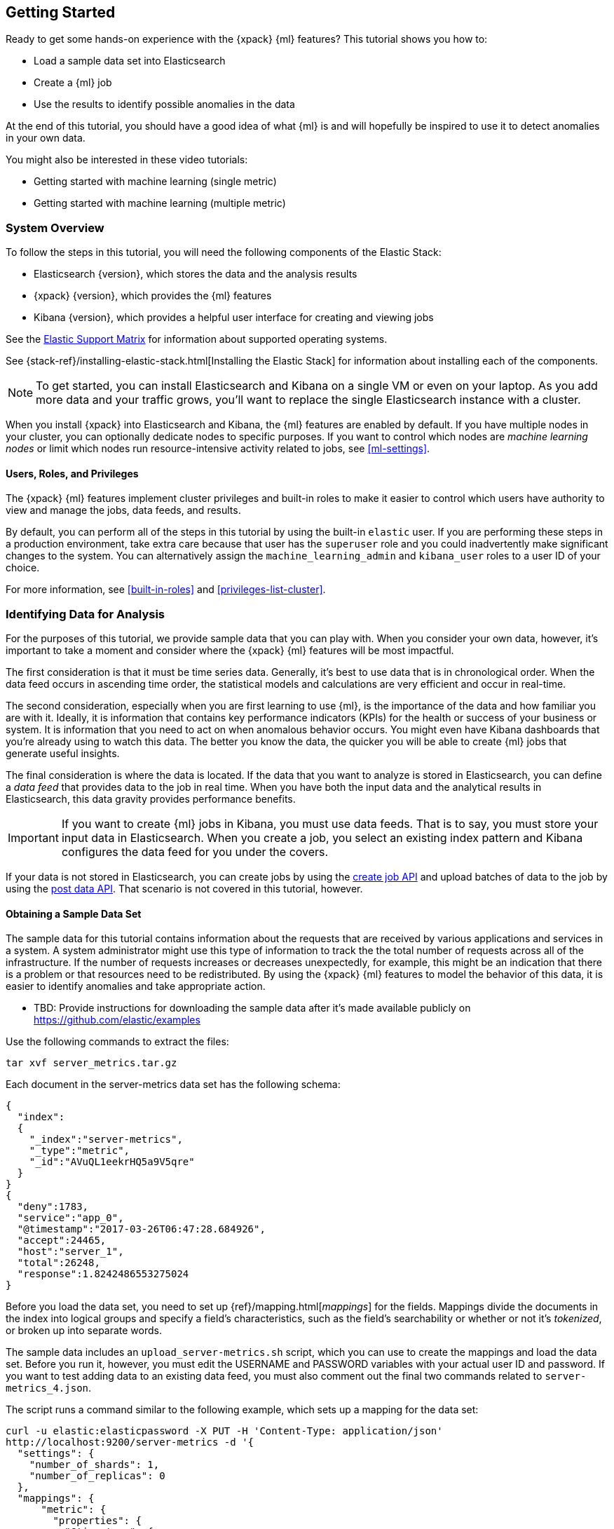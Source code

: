 [[ml-getting-started]]
== Getting Started

////
{xpack} {ml} features automatically detect:
* Anomalies in single or multiple time series
* Outliers in a population (also known as _entity profiling_)
* Rare events (also known as _log categorization_)

This tutorial is focuses on an anomaly detection scenario in single time series.
////
Ready to get some hands-on experience with the {xpack} {ml} features? This
tutorial shows you how to:

* Load a sample data set into Elasticsearch
* Create a {ml} job
* Use the results to identify possible anomalies in the data


At the end of this tutorial, you should have a good idea of what {ml} is and
will hopefully be inspired to use it to detect anomalies in your own data.

You might also be interested in these video tutorials:

* Getting started with machine learning (single metric)
* Getting started with machine learning (multiple metric)


[float]
[[ml-gs-sysoverview]]
=== System Overview

To follow the steps in this tutorial, you will need the following
components of the Elastic Stack:

* Elasticsearch {version}, which stores the data and the analysis results
* {xpack} {version}, which provides the {ml} features
* Kibana {version}, which provides a helpful user interface for creating and
viewing jobs +


See the https://www.elastic.co/support/matrix[Elastic Support Matrix] for
information about supported operating systems.

See {stack-ref}/installing-elastic-stack.html[Installing the Elastic Stack] for
information about installing each of the components.

NOTE: To get started, you can install Elasticsearch and Kibana on a
single VM or even on your laptop. As you add more data and your traffic grows,
you'll want to replace the single Elasticsearch instance with a cluster.

When you install {xpack} into Elasticsearch and Kibana, the {ml} features are
enabled by default. If you have multiple nodes in your cluster, you can
optionally dedicate nodes to specific purposes. If you want to control which
nodes are _machine learning nodes_ or limit which nodes run resource-intensive
activity related to jobs, see <<ml-settings>>.

[float]
[[ml-gs-users]]
==== Users, Roles, and Privileges

The {xpack} {ml} features implement cluster privileges and built-in roles to
make it easier to control which users have authority to view and manage the jobs,
data feeds, and results.

By default, you can perform all of the steps in this tutorial by using the
built-in `elastic` user. If you are performing these steps in a production
environment, take extra care because that user has the `superuser` role and you
could inadvertently make significant changes to the system. You can
alternatively assign the `machine_learning_admin` and `kibana_user` roles to a
user ID of your choice.

For more information, see <<built-in-roles>> and <<privileges-list-cluster>>.

[[ml-gs-data]]
=== Identifying Data for Analysis

For the purposes of this tutorial, we provide sample data that you can play with.
When you consider your own data, however, it's important to take a moment
and consider where the {xpack} {ml} features will be most impactful.

The first consideration is that it must be time series data.
Generally, it's best to use data that is in chronological order. When the data
feed occurs in ascending time order, the statistical models and calculations are
very efficient and occur in real-time.
//TBD: Talk about handling out of sequence data?

The second consideration, especially when you are first learning to use {ml},
is the importance of the data and how familiar you are with it. Ideally, it is
information that contains key performance indicators (KPIs) for the health or
success of your business or system. It is information that you need to act on
when anomalous behavior occurs. You might even have Kibana dashboards that
you're already using to watch this data. The better you know the data,
the quicker you will be able to create {ml} jobs that generate useful insights.

//TBD: Talk about layering additional jobs?
////
 You can then create additional jobs to troubleshoot the situation and put it
into context of what was going on in the system at the time.
The troubleshooting job would not create alarms of its own, but rather would
help explain the overall situation.  It's usually a different job because it's
operating on different indices. Layering jobs is an important concept.
////
////
* Working with out of sequence data:
** In the typical case where data arrives in ascending time order,
each new record pushes the time forward. When a record is received that belongs
to a new bucket, the current bucket is considered to be completed.
At this point, the model is updated and final results are calculated for the
completed bucket and the new bucket is created.
** Expecting data to be in time sequence means that modeling and results
calculations can be performed very efficiently and in real-time.
As a direct consequence of this approach, out-of-sequence records are ignored.
** When data is expected to arrive out-of-sequence, a latency window can be
specified in the job configuration (does not apply to data feeds?). (If we're
using a data feed in the sample, perhaps this discussion can be deferred for
future more-advanced scenario.)
//See http://www.prelert.com/docs/behavioral_analytics/latest/concepts/outofsequence.html
////

The final consideration is where the data is located. If the data that you want
to analyze is stored in Elasticsearch, you can define a _data feed_ that
provides data to the job in real time. When you have both the input data and the
analytical results in Elasticsearch, this data gravity provides performance
benefits.

IMPORTANT: If you want to create {ml} jobs in Kibana, you must use data feeds.
That is to say, you must store your input data in Elasticsearch. When you create
a job, you select an existing index pattern and Kibana configures the data feed
for you under the covers.

If your data is not stored in Elasticsearch, you can create jobs by using
the <<ml-put-job,create job API>> and upload batches of data to the job by
using the <<ml-post-data,post data API>>. That scenario is not covered in
this tutorial, however.

//TBD: The data must be provided in JSON format?

[float]
[[ml-gs-sampledata]]
==== Obtaining a Sample Data Set

The sample data for this tutorial contains information about the requests that
are received by various applications and services in a system. A system
administrator might use this type of information to track the the total
number of requests across all of the infrastructure. If the number of requests
increases or decreases unexpectedly, for example, this might be an indication
that there is a problem or that resources need to be redistributed. By using
the {xpack} {ml} features to model the behavior of this data, it is easier to
identify anomalies and take appropriate action.

* TBD: Provide instructions for downloading the sample data after it's made
available publicly on https://github.com/elastic/examples
//Download this data set by clicking here:
//See  https://download.elastic.co/demos/kibana/gettingstarted/shakespeare.json[shakespeare.json].

Use the following commands to extract the files:

[source,shell]
----------------------------------
tar xvf server_metrics.tar.gz
----------------------------------

Each document in the server-metrics data set has the following schema:

[source,js]
----------------------------------

{
  "index":
  {
    "_index":"server-metrics",
    "_type":"metric",
    "_id":"AVuQL1eekrHQ5a9V5qre"
  }
}
{
  "deny":1783,
  "service":"app_0",
  "@timestamp":"2017-03-26T06:47:28.684926",
  "accept":24465,
  "host":"server_1",
  "total":26248,
  "response":1.8242486553275024
}
----------------------------------

Before you load the data set, you need to set up {ref}/mapping.html[_mappings_]
for the fields. Mappings divide the documents in the index into logical groups
and specify a field's characteristics, such as the field's searchability or
whether or not it's _tokenized_, or broken up into separate words.

The sample data includes an `upload_server-metrics.sh` script, which you can use
to create the mappings and load the data set. Before you run it, however, you
must edit the USERNAME and PASSWORD variables with your actual user ID and
password. If you want to test adding data to an existing data feed, you must
also comment out the final two commands related to `server-metrics_4.json`.

The script runs a command similar
to the following example, which sets up a mapping for the data set:

[source,shell]
----------------------------------

curl -u elastic:elasticpassword -X PUT -H 'Content-Type: application/json'
http://localhost:9200/server-metrics -d '{
  "settings": {
    "number_of_shards": 1,
    "number_of_replicas": 0
  },
  "mappings": {
      "metric": {
        "properties": {
          "@timestamp": {
            "type": "date"
          },
          "accept": {
            "type": "long"
          },
          "deny": {
            "type": "long"
          },
          "host": {
            "type": "text",
            "fields": {
              "keyword": {
                "type": "keyword",
                "ignore_above": 256
              }
            }
          },
          "response": {
            "type": "float"
          },
          "service": {
            "type": "text",
            "fields": {
              "keyword": {
                "type": "keyword",
                "ignore_above": 256
              }
            }
          },
          "total": {
            "type": "long"
          }
        }
      }
    }
  }
}'
----------------------------------

NOTE: If you run this command, you must replace `elasticpassword` with your
actual password.

////
This mapping specifies the following qualities for the data set:

* The _@timestamp_ field is a date.
//that uses the ISO format `epoch_second`,
//which is the number of seconds since the epoch.
* The _accept_, _deny_, and _total_ fields are long numbers.
* The _host
////

You can then use the Elasticsearch `bulk` API to load the data set. The
`upload_server-metrics.sh` script runs commands similar to the following
example, which loads three of the JSON files:

[source,shell]
----------------------------------

curl -u elastic:elasticpassword -X POST -H "Content-Type: application/json"
http://localhost:9200/server-metrics/_bulk --data-binary "@server-metrics_1.json"

curl -u elastic:elasticpassword -X POST -H "Content-Type: application/json"
http://localhost:9200/server-metrics/_bulk --data-binary "@server-metrics_2.json"

curl -u elastic:elasticpassword -X POST -H "Content-Type: application/json"
http://localhost:9200/server-metrics/_bulk --data-binary "@server-metrics_3.json"

----------------------------------

//curl -u elastic:elasticpassword -X POST -H "Content-Type: application/json"
//http://localhost:9200/server-metrics/_bulk --data-binary "@server-metrics_4.json"
These commands might take some time to run, depending on the computing resources
available.

You can verify that the data was loaded successfully with the following command:

[source,shell]
----------------------------------

curl 'http://localhost:9200/_cat/indices?v' -u elastic:elasticpassword
----------------------------------

For three sample JSON files, you should see output similar to the following:

[source,shell]
----------------------------------

health status index ... pri rep docs.count  docs.deleted  store.size ...
green  open   server-metrics ... 1 0 680400  0 101.7mb  ...
----------------------------------

Next, you must define an index pattern for this data set:

. Open Kibana in your web browser and log in. If you are running Kibana
locally, go to `http://localhost:5601/`.

. Click the **Management** tab, then **Index Patterns**.

. Click the plus sign (+) to define a new index pattern.

. For this tutorial, any pattern that matches the name of the index you've
loaded will work. For example, enter `server-metrics*` as the index pattern.

. Verify that the **Index contains time-based events** is checked.

. Select the `@timestamp` field from the **Time-field name** list.

. Click **Create**.

This data set can now be analyzed in {ml} jobs in Kibana.
//Content based on https://www.elastic.co/guide/en/kibana/current/tutorial-load-dataset.html

[[ml-gs-jobs]]
=== Creating Jobs

Machine learning jobs contain the configuration information and metadata
necessary to perform an analytical task. They also contain the results of the
analytical task.

NOTE: This tutorial uses Kibana to create jobs and view results, but you can
alternatively use APIs to accomplish most tasks.
For API reference information, see <<ml-apis>>.

To work with jobs in Kibana:

. Open Kibana in your web browser and log in. If you are running Kibana
locally, go to `http://localhost:5601/`.

. Click **Machine Learning** in the side navigation:
image::images/ml-kibana.jpg["Job Management"]

You can choose to create single metric, multi-metric, or advanced jobs in
Kibana. In this tutorial, the goal is to detect anomalies in the total requests
received by your applications and services. The sample data contains a single
key performance indicator to track this, which is the total requests over time.
It is therefore logical to start by creating a single metric job for this KPI.

[float]
[[ml-gs-job1-create]]
==== Creating a Single Metric Job

A single metric job contains a single _detector_. A detector defines the type of
analysis that will occur (for example, `max`, `average`, or `rare` analytical
functions) and the fields that will be analyzed.

To create a single metric job in Kibana:

. Click **Machine Learning** in the side navigation,
then click **Create new job**.

. Click **Create single metric job**.
image::images/ml-create-jobs.jpg["Create a new job"]

. Click the `server-metrics` index. +
+
--
image::images/ml-gs-index.jpg["Select an index"]
--

. Configure the job by providing the following information:
image::images/ml-gs-single-job.jpg["Create a new job from the server-metrics index"]

.. For the **Aggregation**, select `Sum`. This value specifies the analysis
function that is used.
+
--
Some of the analytical functions look for single anomalous data points. For
example, `max` identifies the maximum value that is seen within a bucket.
Others perform some aggregation over the length of the bucket. For example,
`mean` calculates the mean of all the data points seen within the bucket.
Similarly, `count` calculates the total number of data points within the bucket.
In this tutorial, you are using the `sum` function, which calculates the sum of
the specified field's values within the bucket.
--

.. For the **Field**, select `total`. This value specifies the field that
the detector uses in the function.
+
--
NOTE: Some functions such as `count` and `rare` do not require fields.
--

.. For the **Bucket span**, enter `600s`. This value specifies the size of the
interval that the analysis is aggregated into.
+
--
The {xpack} {ml} features use the concept of a bucket to divide up a continuous
stream of data into batches for processing. For example, if you are monitoring
the total number of requests in the system,
//and receive a data point every 10 minutes
using a bucket span of 1 hour would mean that at the end of each hour, it
calculates the sum of the requests for the last hour and computes the
anomalousness of that value compared to previous hours.

The bucket span has two purposes: it dictates over what time span to look for
anomalous features in data, and also determines how quickly anomalies can be
detected. Choosing a shorter bucket span allows anomalies to be detected more
quickly. However, there is a risk of being too sensitive to natural variations
or noise in the input data. Choosing too long a bucket span can mean that
interesting anomalies are averaged away. There is also the possibility that the
aggregation might smooth out some anomalies based on when the bucket starts
in time.

The bucket span has a significant impact on the analysis. When you're trying to
determine what value to use, take into account the granularity at which you
want to perform the analysis, the frequency of the input data, and the frequency
at which alerting is required.
//TBD: Talk about overlapping buckets? "To avoid this, you can use overlapping
//buckets (how/where?). We analyze the data points in two buckets simultaneously,
//one starting half a bucket span later than the other. Overlapping buckets are
//only beneficial for aggregating functions, and should not be used for
//non-aggregating functions.
--

. Click **Use full transaction_counts data**. A graph is generated,
which represents the total number of requests over time.

. Provide a name for the job, for example `total-requests`. The job name must
be unique in your cluster. You can also optionally provide a description of the
job.

. Click **Create Job**.
image::images/ml-gs-job1.jpg["A graph of the total number of requests over time"]

As the job is created, the graph is updated to give a visual representation of
the {ml} that occurs as the data is processed.
//To explore the results, click **View Results**.
//TBD: image::images/ml-gs-job1-results.jpg["The total-requests job is created"]

TIP: The `create_single_metic.sh` script creates a similar job and data feed by
using the {ml} APIs. For API reference information, see <<ml-apis>>.

[[ml-gs-job1-manage]]
=== Managing Jobs

After you create a job, you can see its status in the **Job Management** tab:

image::images/ml-gs-job1-manage.jpg["Status information for the total-requests job"]

The following information is provided for each job:

Job ID::
The unique identifier for the job.

Description::
The optional description of the job.

Processed records::
The number of records that have been processed by the job.

NOTE: Depending on how you send data to the job, the number of processed
records is not always equal to the number of input records. For more information,
see the `processed_record_count` description in <<ml-datacounts,Data Counts Objects>>.

Memory status::
The status of the mathematical models. When you create jobs by using the APIs or
by using the advanced options in Kibana, you can specify a `model_memory_limit`.
That value is the maximum amount of memory, in MiB, that the mathematical models
can use. Once that limit is approached, data pruning becomes more aggressive.
Upon exceeding that limit, new entities are not modeled.
The default value is `4096`. The memory status field reflects whether you have
reached or exceeded the model memory limit. It can have one of the following
values: +
`ok`::: The models stayed below the configured value.
`soft_limit`::: The models used more than 60% of the configured memory limit
and older unused models will be pruned to free up space.
`hard_limit`::: The models used more space than the configured memory limit.
As a result, not all incoming data was processed.

Job state::
The status of the job, which can be one of the following values: +
`open`::: The job is available to receive and process data.
`closed`::: The job finished successfully with its model state persisted.
The job must be opened before it can accept further data.
`closing`::: The job close action is in progress and has not yet completed.
A closing job cannot accept further data.
`failed`::: The job did not finish successfully due to an error.
This situation can occur due to invalid input data.
If the job had irrevocably failed, it must be force closed and then deleted.
If the data feed can be corrected, the job can be closed and then re-opened.

Datafeed state::
The status of the data feed, which can be one of the following values: +
started::: The data feed is actively receiving data.
stopped::: The data feed is stopped and will not receive data until it is re-started.
//TBD: How to restart data feeds in Kibana?

Latest timestamp::
The timestamp of the last processed record.
//TBD: Is that right?

If you click the arrow beside the name of job, you can show or hide additional
information, such as the settings, configuration information, or messages for
the job.

You can also click one of the **Actions** buttons to start the data feed, edit
the job or data feed, and clone or delete the job, for example.

[float]
[[ml-gs-job1-datafeed]]
==== Managing Data Feeds

A data feed can be started and stopped multiple times throughout its lifecycle.
If you want to retrieve more data from Elasticsearch and the data feed is
stopped, you must restart it.

For example, if you only loaded three of the sample JSON files, you can now load
the fourth using the Elasticsearch `bulk` API as follows:

[source,shell]
----------------------------------

curl -u elastic:elasticpassword -X POST -H "Content-Type: application/json"
http://localhost:9200/server-metrics/_bulk --data-binary "@server-metrics_4.json"
----------------------------------

You can optionally verify that the data was loaded successfully with the
following command:

[source,shell]
----------------------------------

curl 'http://localhost:9200/_cat/indices?v' -u elastic:elasticpassword
----------------------------------

For the four sample JSON files, you should see output similar to the following:

[source,shell]
----------------------------------

health status index ... pri rep docs.count  docs.deleted  store.size ...
green  open   server-metrics ... 1 0 907200  0  136.2mb  ...
----------------------------------

To use this new data in your job:

. In the **Machine Learning** / **Job Management** tab, click the following
button to start the data feed: image::images/ml-start-feed.jpg["Start data feed"].

. Choose a start time and end time. For example,
click **Continue from 2017-04-22** and **No end time**, then click **Start**.
image::images/ml-gs-job1-datafeed.jpg["Restarting a data feed"]

* TBD: Why do I not see increases in the job count stats after this occurs?
How can I determine that it has been successfully processed?


[[ml-gs-jobresults]]
=== Exploring Job Results

The {xpack} {ml} features analyze the input stream of data, model its behavior,
and perform analysis based on the detectors you defined in your job. When an
event occurs outside of the model, that event is identified as an anomaly.

Result records for each anomaly are stored in `.ml-notifications` and
`.ml-anomalies*` indices in Elasticsearch. By default, the name of the
index where {ml} results are stored is `shared`, which corresponds to
the `.ml-anomalies-shared` index.
//For example, these results include the probability of detecting that anomaly.

You can use the **Anomaly Explorer** or the
**Single Metric Viewer** in Kibana to view the analysis results.

Anomaly Explorer::
  This view contains heatmap charts, where the color for each section of the
  timeline is determined by the maximum anomaly score in that period.
//TBD: Do the time periods in the heat map correspond to buckets?

Single Metric Viewer::
  This view contains a time series chart that represents the analysis.
  As in the **Anomaly Explorer**, anomalous data points are shown in
  different colors depending on their probability.

[float]
[[ml-gs-job1-analyze]]
==== Exploring Single Metric Job Results

By default when you view the results for a single metric job,
the **Single Metric Viewer** opens:
image::images/ml-gs-job1-analysis.jpg["Single Metric Viewer for total-requests job"]

The blue line in the chart represents the actual data values. The shaded blue area
represents the expected behavior that was calculated by the model.
//TBD: What is meant by "95% prediction bounds"?

If you slide the time selector from the beginning of the data to the end of the
data, you can see how the model improves as it processes more data. At the
beginning, the expected range of values is pretty broad and the model is not
capturing the periodicity in the data. But it quickly learns and begins to
reflect the daily variation.

Any data points outside the range that was predicted by the model are marked
as anomalies. When you have high volumes of real-life data, many anomalies
might be found. These vary in probability from very likely to highly unlikely,
that is to say, from not particularly anomalous to highly anomalous. There
can be none, one or two or tens, sometimes hundreds of anomalies found within
each bucket. There can be many thousands found per job. In order to provide
a sensible view of the results, an _anomaly score_ is calculated for each bucket
time interval. The anomaly score is a value from 0 to 100, which indicates
the significance of the observed anomaly compared to previously seen anomalies.
The highly anomalous values are shown in red and the low scored values are
indicated in blue. An interval with a high anomaly score is significant and
requires investigation.

Slide the time selector to a section of the time series that contains a red data
point. If you hover over the point, you can see more information about that
data point. You can also see details in the **Anomalies** section of the viewer.
For example:

image::images/ml-gs-job1-anomalies.jpg["Single Metric Viewer Anomalies for total-requests job"]

For each anomaly you can see key details such as the time, the actual and
expected ("typical") values, and their probability.

You can see the same information in a different format by using the **Anomaly Explorer**:

image::images/ml-gs-job1-explorer.jpg["Anomaly Explorer for total-requests job"]

Click one of the red areas in the heatmap to see details about that anomaly. For
example:

image::images/ml-gs-job1-explorer-anomaly.jpg["Anomaly Explorer details for total-requests job"]

After you have identified anomalies, often the next step is to try to determine
the context of those situations. For example, are there other factors that are
contributing to the problem? Are the anomalies confined to particular
applications or servers? You can begin to troubleshoot these situations by
layering additional jobs or creating multi-metric jobs.

////
[float]
[[ml-gs-job2-create]]
==== Creating a Multi-Metric Job

TBD.

* Walk through creation of a simple multi-metric job.
* Provide overview of:
** partition fields,
** influencers
*** An influencer is someone or something that has influenced or contributed to the anomaly.
Results are aggregated for each influencer, for each bucket, across all detectors.
In this way, a combined anomaly score is calculated for each influencer,
which determines its relative anomalousness. You can specify one or many influencers.
Picking an influencer is strongly recommended for the following reasons:
**** It allow you to blame someone/something for the anomaly
**** It simplifies and aggregates results
*** The best influencer is the person or thing that you want to blame for the anomaly.
In many cases, users or client IP make excellent influencers.
*** By/over/partition fields are usually good candidates for influencers.
*** Influencers can be any field in the source data; they do not need to be fields
specified in detectors, although they often are.
** by/over fields,
*** detectors
**** You can have more than one detector in a job which is more efficient than
running multiple jobs against the same data stream.

//http://www.prelert.com/docs/behavioral_analytics/latest/concepts/multivariate.html

[float]
[[ml-gs-job2-analyze]]
===== Viewing Multi-Metric Job Results

TBD.

* Walk through exploration of job results.
* Describe how influencer detection accelerates root cause identification.

////
////
* Provide brief overview of statistical models and/or link to more info.
* Possibly discuss effect of altering bucket span.

The anomaly score is a sophisticated aggregation of the anomaly records in the
bucket. The calculation is optimized for high throughput, gracefully ages
historical data, and reduces the signal to noise levels. It adjusts for
variations in event rate, takes into account the frequency and the level of
anomalous activity and is adjusted relative to past anomalous behavior.
In addition, [the anomaly score] is boosted if anomalous activity occurs for related entities,
for example if disk IO and CPU are both behaving unusually for a given host.
** Once an anomalous time interval has been identified, it can be expanded to
view the detailed anomaly records which are the significant causal factors.
////
////
[[ml-gs-alerts]]
=== Creating Alerts for Job Results

TBD.

* Walk through creation of simple alert for anomalous data?

////
